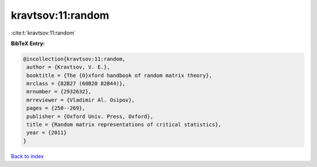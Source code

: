 kravtsov:11:random
==================

:cite:t:`kravtsov:11:random`

**BibTeX Entry:**

.. code-block:: bibtex

   @incollection{kravtsov:11:random,
    author = {Kravtsov, V. E.},
    booktitle = {The {O}xford handbook of random matrix theory},
    mrclass = {82B27 (60B20 82B44)},
    mrnumber = {2932632},
    mrreviewer = {Vladimir Al. Osipov},
    pages = {250--269},
    publisher = {Oxford Univ. Press, Oxford},
    title = {Random matrix representations of critical statistics},
    year = {2011}
   }

`Back to index <../By-Cite-Keys.html>`_
